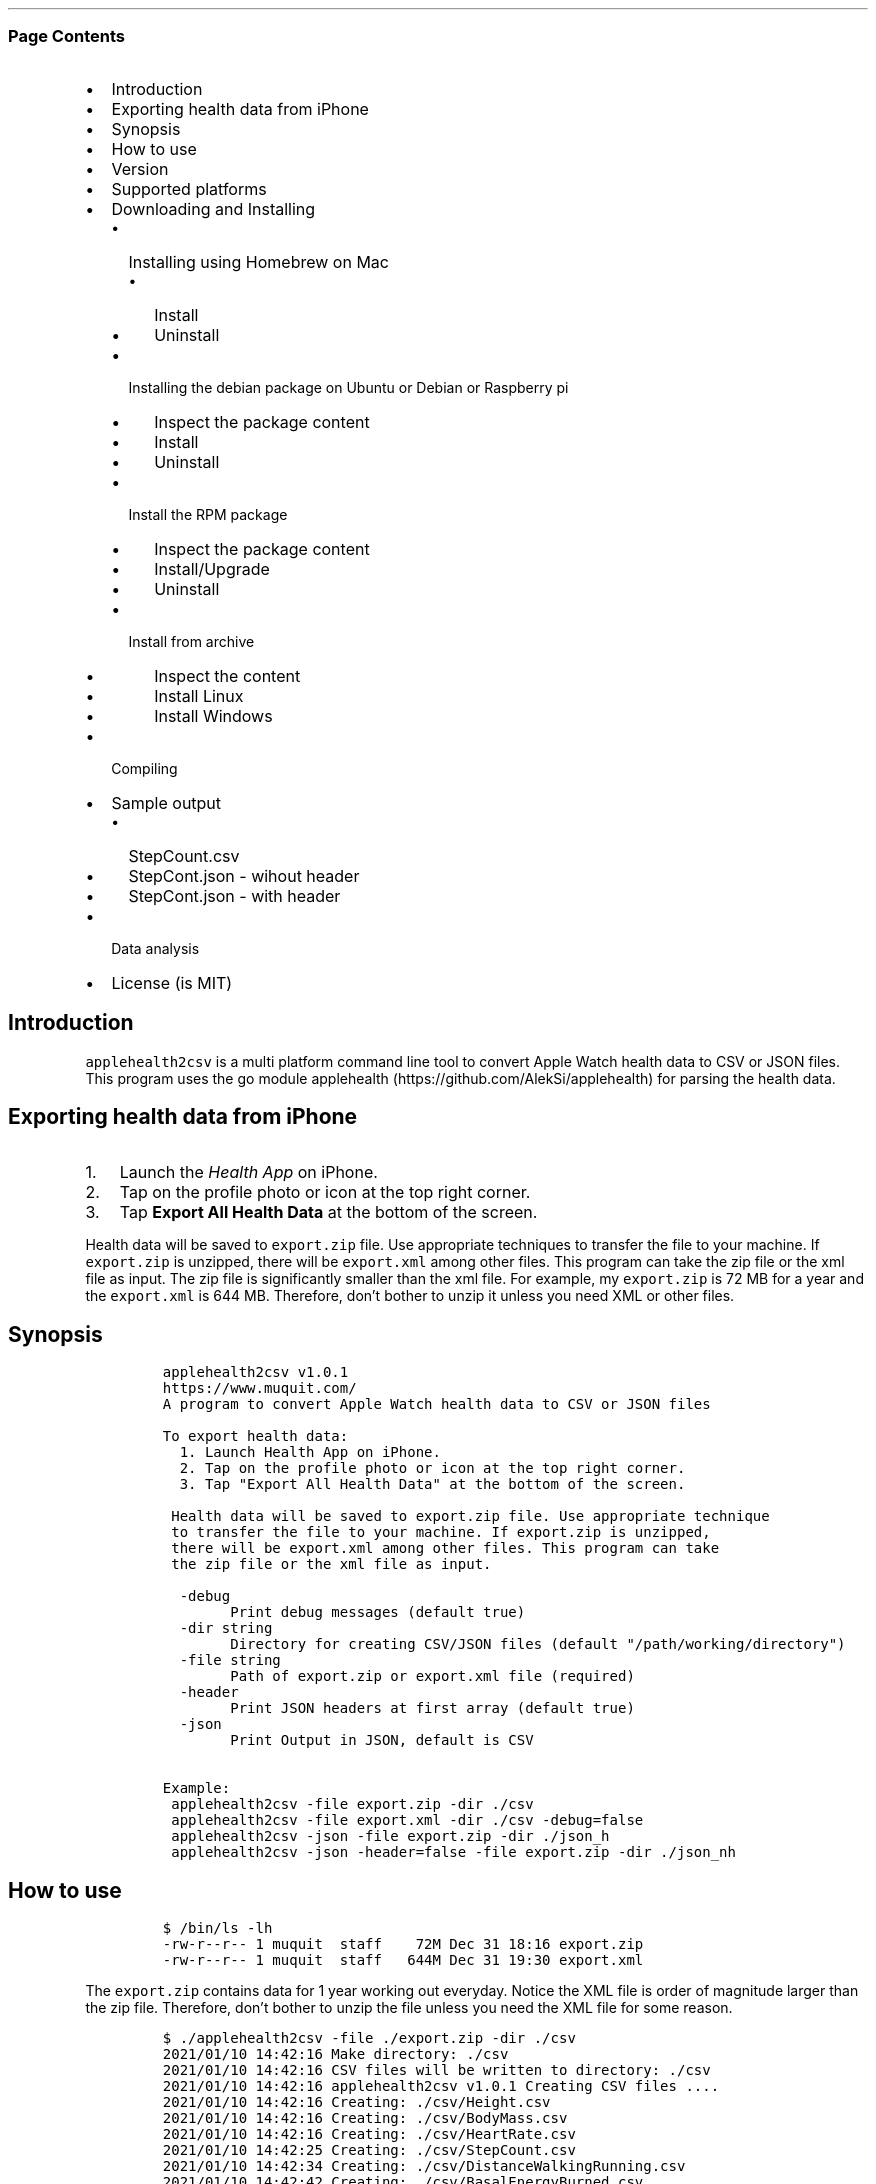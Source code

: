 .\" Automatically generated by Pandoc 2.10.1
.\"
.TH "" "" "" "" ""
.hy
.SS Page Contents
.IP \[bu] 2
Introduction
.IP \[bu] 2
Exporting health data from iPhone
.IP \[bu] 2
Synopsis
.IP \[bu] 2
How to use
.IP \[bu] 2
Version
.IP \[bu] 2
Supported platforms
.IP \[bu] 2
Downloading and Installing
.RS 2
.IP \[bu] 2
Installing using Homebrew on Mac
.RS 2
.IP \[bu] 2
Install
.IP \[bu] 2
Uninstall
.RE
.IP \[bu] 2
Installing the debian package on Ubuntu or Debian or Raspberry pi
.RS 2
.IP \[bu] 2
Inspect the package content
.IP \[bu] 2
Install
.IP \[bu] 2
Uninstall
.RE
.IP \[bu] 2
Install the RPM package
.RS 2
.IP \[bu] 2
Inspect the package content
.IP \[bu] 2
Install/Upgrade
.IP \[bu] 2
Uninstall
.RE
.IP \[bu] 2
Install from archive
.RS 2
.IP \[bu] 2
Inspect the content
.IP \[bu] 2
Install Linux
.IP \[bu] 2
Install Windows
.RE
.RE
.IP \[bu] 2
Compiling
.IP \[bu] 2
Sample output
.RS 2
.IP \[bu] 2
StepCount.csv
.IP \[bu] 2
StepCont.json - wihout header
.IP \[bu] 2
StepCont.json - with header
.RE
.IP \[bu] 2
Data analysis
.IP \[bu] 2
License (is MIT)
.SH Introduction
.PP
\f[C]applehealth2csv\f[R] is a multi platform command line tool to
convert Apple Watch health data to CSV or JSON files.
This program uses the go module
applehealth (https://github.com/AlekSi/applehealth) for parsing the
health data.
.SH Exporting health data from iPhone
.IP "1." 3
Launch the \f[I]Health App\f[R] on iPhone.
.IP "2." 3
Tap on the profile photo or icon at the top right corner.
.IP "3." 3
Tap \f[B]Export All Health Data\f[R] at the bottom of the screen.
.PP
Health data will be saved to \f[C]export.zip\f[R] file.
Use appropriate techniques to transfer the file to your machine.
If \f[C]export.zip\f[R] is unzipped, there will be \f[C]export.xml\f[R]
among other files.
This program can take the zip file or the xml file as input.
The zip file is significantly smaller than the xml file.
For example, my \f[C]export.zip\f[R] is 72 MB for a year and the
\f[C]export.xml\f[R] is 644 MB.
Therefore, don\[cq]t bother to unzip it unless you need XML or other
files.
.SH Synopsis
.IP
.nf
\f[C]
applehealth2csv v1.0.1
https://www.muquit.com/
A program to convert Apple Watch health data to CSV or JSON files

To export health data:
  1. Launch Health App on iPhone.
  2. Tap on the profile photo or icon at the top right corner.
  3. Tap \[dq]Export All Health Data\[dq] at the bottom of the screen.

 Health data will be saved to export.zip file. Use appropriate technique
 to transfer the file to your machine. If export.zip is unzipped,
 there will be export.xml among other files. This program can take
 the zip file or the xml file as input.

  -debug
        Print debug messages (default true)
  -dir string
        Directory for creating CSV/JSON files (default \[dq]/path/working/directory\[dq])
  -file string
        Path of export.zip or export.xml file (required)
  -header
        Print JSON headers at first array (default true)
  -json
        Print Output in JSON, default is CSV

Example:
 applehealth2csv -file export.zip -dir ./csv
 applehealth2csv -file export.xml -dir ./csv -debug=false
 applehealth2csv -json -file export.zip -dir ./json_h
 applehealth2csv -json -header=false -file export.zip -dir ./json_nh
\f[R]
.fi
.SH How to use
.IP
.nf
\f[C]
$ /bin/ls -lh
-rw-r--r-- 1 muquit  staff    72M Dec 31 18:16 export.zip
-rw-r--r-- 1 muquit  staff   644M Dec 31 19:30 export.xml
\f[R]
.fi
.PP
The \f[C]export.zip\f[R] contains data for 1 year working out everyday.
Notice the XML file is order of magnitude larger than the zip file.
Therefore, don\[cq]t bother to unzip the file unless you need the XML
file for some reason.
.IP
.nf
\f[C]
$ ./applehealth2csv -file ./export.zip -dir ./csv 
2021/01/10 14:42:16 Make directory: ./csv
2021/01/10 14:42:16 CSV files will be written to directory: ./csv
2021/01/10 14:42:16 applehealth2csv v1.0.1 Creating CSV files ....
2021/01/10 14:42:16 Creating: ./csv/Height.csv
2021/01/10 14:42:16 Creating: ./csv/BodyMass.csv
2021/01/10 14:42:16 Creating: ./csv/HeartRate.csv
2021/01/10 14:42:25 Creating: ./csv/StepCount.csv
2021/01/10 14:42:34 Creating: ./csv/DistanceWalkingRunning.csv
2021/01/10 14:42:42 Creating: ./csv/BasalEnergyBurned.csv
2021/01/10 14:42:50 Creating: ./csv/ActiveEnergyBurned.csv
2021/01/10 14:43:09 Creating: ./csv/FlightsClimbed.csv
2021/01/10 14:43:10 Creating: ./csv/AppleExerciseTime.csv
2021/01/10 14:43:10 Creating: ./csv/DistanceCycling.csv
2021/01/10 14:43:10 Creating: ./csv/RestingHeartRate.csv
2021/01/10 14:43:10 Creating: ./csv/VO2Max.csv
2021/01/10 14:43:10 Creating: ./csv/WalkingHeartRateAverage.csv
2021/01/10 14:43:10 Creating: ./csv/EnvironmentalAudioExposure.csv
2021/01/10 14:43:11 Creating: ./csv/HeadphoneAudioExposure.csv
2021/01/10 14:43:11 Creating: ./csv/WalkingDoubleSupportPercentage.csv
2021/01/10 14:43:11 Creating: ./csv/SixMinuteWalkTestDistance.csv
2021/01/10 14:43:11 Creating: ./csv/AppleStandTime.csv
2021/01/10 14:43:11 Creating: ./csv/WalkingSpeed.csv
2021/01/10 14:43:11 Creating: ./csv/WalkingStepLength.csv
2021/01/10 14:43:11 Creating: ./csv/WalkingAsymmetryPercentage.csv
2021/01/10 14:43:11 Creating: ./csv/StairAscentSpeed.csv
2021/01/10 14:43:11 Creating: ./csv/StairDescentSpeed.csv
2021/01/10 14:43:11 Creating: ./csv/AppleStandHour.csv
2021/01/10 14:43:12 Creating: ./csv/MindfulSession.csv
2021/01/10 14:43:12 Creating: ./csv/HeartRateVariabilitySDNN.csv
2021/01/10 14:43:13 Created 26 CSV files in ./csv
2021/01/10 14:43:13 applehealth2csv took 56.315513996s to write 1658777 Records
\f[R]
.fi
.PP
Please look at the section Sample output for sample output
.SH Version
.PP
The current version of \f[C]applehealth2csv\f[R] is 1.0.1.
.PP
Please look at ChangeLog for what has changed in the current version.
.SH Supported platforms
.PP
Pre-compiled \f[C]applehealth2csv\f[R] binaries are available for the
following platforms:
.IP \[bu] 2
Windows - 64 bit (zip)
.IP \[bu] 2
Linux - 64 bit (tgz, debian and rpm)
.IP \[bu] 2
MacOS - 64 bit (tgz, Homebrew)
.IP \[bu] 2
Raspberry pi - 32 bit (debian, rpm)
.SH Downloading and Installing
.PP
You can download pre-compiled binaries from the
releases (https://github.com/muquit/applehealth2csv/releases) page.
.PP
Please add an issue (https://github.com/muquit/applehealth2csv/issues)
if you would need binaries for any other platforms.
.PP
Before installing, please make sure to verify the checksum.
.SS Installing using Homebrew on Mac
.PP
You will need to install Homebrew (https://brew.sh/) first.
.SS Install
.PP
First install the custom tap.
.IP
.nf
\f[C]
    $ brew tap muquit/applehealth2csv https://github.com/muquit/applehealth2csv.git
    $ brew install applehealth2csv
\f[R]
.fi
.SS Uninstall
.IP
.nf
\f[C]
    $ brew uninstall applehealth2csv
\f[R]
.fi
.SS Installing the debian package on Ubuntu or Debian or Raspberry pi
.SS Inspect the package content
.IP
.nf
\f[C]
    $ dpkg -c applehealth2csv_linux_64-bit.deb
\f[R]
.fi
.SS Install
.IP
.nf
\f[C]
    $ sudo dpkg -i applehealth2csv_linux_64-bit.deb 
    $ applehealth2csv -h
\f[R]
.fi
.SS Uninstall
.IP
.nf
\f[C]
    $ sudo dpkg -r applehealth2csv
\f[R]
.fi
.SS Install the RPM package
.SS Inspect the package content
.IP
.nf
\f[C]
    $ rpm -qlp applehealth2csv_linux_64-bit.rpm
\f[R]
.fi
.SS Install/Upgrade
.IP
.nf
\f[C]
    # rpm -Uvh applehealth2csv_linux_64-bit.rpm
    # applehealth2csv -h
\f[R]
.fi
.SS Uninstall
.IP
.nf
\f[C]
    # rpm -ev applehealth2csv
\f[R]
.fi
.SS Install from archive
.SS Inspect the content
.IP
.nf
\f[C]
    $ tar -tvf applehealth2csv_x.x.x_linux_64-bit.tar.gz
\f[R]
.fi
.IP
.nf
\f[C]
    $ unzip -l applehealth2csv_x.x.x_windows_64-bit.zip
\f[R]
.fi
.SS Install Linux
.IP
.nf
\f[C]
    $ tar -xf applehealth2csv_x.x.x_linux_64-bit.tar.gz
    $ sudo cp applehealth2csv-dir/applehealth2csv /usr/local/bin
    $ sudo cp applehealth2csv-dir/doc/applehealth2csv.1 /usr/local/share/man/man1
\f[R]
.fi
.SS Install Windows
.PP
After downloading the latest .zip file (e.g.,
applehealth2csv_x.x.x_windows_64-bit.zip), unzip it, and copy
\f[C]applehealth2csv-dir\[rs]applehealth2csv.exe\f[R] somewhere in your
PATH or run it from the directory.
.SH Compiling
.PP
Compiling from scratch requires the Go programming language
toolchain (https://golang.org/dl/) and git.
Note: \f[I]applehealth2csv\f[R] uses go
modules (https://github.com/golang/go/wiki/Modules) for dependency
management.
.PP
To generate native binary, type
.IP
.nf
\f[C]
go build
\f[R]
.fi
.PP
Please look at \f[C]Makefile\f[R] for cross-compiling for other
platforms.
.SH Sample output
.SS StepCount.csv
.IP
.nf
\f[C]
sourceName,sourceVersion,device,Type,unit,creationDate,startDate,endDate,value
\[dq]iPhone\[dq],\[dq]14.3\[dq],\[dq]<<HKDevice: 0x2834fdb80>, name:iPhone, manufacturer:Apple Inc., model:iPhone, hardware:iPhone11,8, software:14.3>\[dq],\[dq]HKQuantityTypeIdentifierStepCount\[dq],\[dq]count\[dq],\[dq]2020-12-31 17:19:06 -0500\[dq],\[dq]2020-12-31 17:05:33 -0500\[dq],\[dq]2020-12-31 17:08:26 -0500\[dq],\[dq]123\[dq]
\[dq]Muhammad\[cq]s Apple\ Watch\[dq],\[dq]7.2\[dq],\[dq]<<HKDevice: 0x2834fee90>, name:Apple Watch, manufacturer:Apple Inc., model:Watch, hardware:Watch5,1, software:7.2>\[dq],\[dq]HKQuantityTypeIdentifierStepCount\[dq],\[dq]count\[dq],\[dq]2020-12-31 17:24:23 -0500\[dq],\[dq]2020-12-31 17:19:28 -0500\[dq],\[dq]2020-12-31 17:20:24 -0500\[dq],\[dq]123\[dq]
\[dq]Muhammad\[cq]s Apple\ Watch\[dq],\[dq]7.2\[dq],\[dq]<<HKDevice: 0x2834fee90>, name:Apple Watch, manufacturer:Apple Inc., model:Watch, hardware:Watch5,1, software:7.2>\[dq],\[dq]HKQuantityTypeIdentifierStepCount\[dq],\[dq]count\[dq],\[dq]2020-12-31 17:24:23 -0500\[dq],\[dq]2020-12-31 17:20:27 -0500\[dq],\[dq]2020-12-31 17:21:23 -0500\[dq],\[dq]123\[dq]
\[dq]Muhammad\[cq]s Apple\ Watch\[dq],\[dq]7.2\[dq],\[dq]<<HKDevice: 0x2834fee90>, name:Apple Watch, manufacturer:Apple Inc., model:Watch, hardware:Watch5,1, software:7.2>\[dq],\[dq]HKQuantityTypeIdentifierStepCount\[dq],\[dq]count\[dq],\[dq]2020-12-31 17:28:27 -0500\[dq],\[dq]2020-12-31 17:26:28 -0500\[dq],\[dq]2020-12-31 17:26:34 -0500\[dq],\[dq]123\[dq]
\f[R]
.fi
.SS StepCont.json - wihout header
.IP
.nf
\f[C]
[
    {
       \[dq]sourceName\[dq]: \[dq]iPhone\[dq],
       \[dq]sourceVersion\[dq]: \[dq]14.3\[dq],
       \[dq]device\[dq]: \[dq]<<HKDevice: 0x2834fdb80>, name:iPhone, manufacturer:Apple Inc., model:iPhone, hardware:iPhone11,8, software:14.3>\[dq],
       \[dq]type\[dq]:\[dq]HKQuantityTypeIdentifierStepCount\[dq],
       \[dq]unit\[dq]: \[dq]count\[dq],
       \[dq]creationDate\[dq]: \[dq]2020-12-31 17:19:06 -0500\[dq],
       \[dq]startDate\[dq]: \[dq]2020-12-31 17:05:33 -0500\[dq],
       \[dq]endDate\[dq]: \[dq]2020-12-31 17:08:26 -0500\[dq],
       \[dq]value\[dq]: \[dq]123\[dq]
    },
    {
       \[dq]sourceName\[dq]: \[dq]Muhammad\[cq]s Apple\ Watch\[dq],
       \[dq]sourceVersion\[dq]: \[dq]7.2\[dq],
       \[dq]device\[dq]: \[dq]<<HKDevice: 0x2834fee90>, name:Apple Watch, manufacturer:Apple Inc., model:Watch, hardware:Watch5,1, software:7.2>\[dq],
       \[dq]type\[dq]:\[dq]HKQuantityTypeIdentifierStepCount\[dq],
       \[dq]unit\[dq]: \[dq]count\[dq],
       \[dq]creationDate\[dq]: \[dq]2020-12-31 17:24:23 -0500\[dq],
       \[dq]startDate\[dq]: \[dq]2020-12-31 17:19:28 -0500\[dq],
       \[dq]endDate\[dq]: \[dq]2020-12-31 17:20:24 -0500\[dq],
       \[dq]value\[dq]: \[dq]123\[dq]
    },
    {
       \[dq]sourceName\[dq]: \[dq]Muhammad\[cq]s Apple\ Watch\[dq],
       \[dq]sourceVersion\[dq]: \[dq]7.2\[dq],
       \[dq]device\[dq]: \[dq]<<HKDevice: 0x2834fee90>, name:Apple Watch, manufacturer:Apple Inc., model:Watch, hardware:Watch5,1, software:7.2>\[dq],
       \[dq]type\[dq]:\[dq]HKQuantityTypeIdentifierStepCount\[dq],
       \[dq]unit\[dq]: \[dq]count\[dq],
       \[dq]creationDate\[dq]: \[dq]2020-12-31 17:24:23 -0500\[dq],
       \[dq]startDate\[dq]: \[dq]2020-12-31 17:20:27 -0500\[dq],
       \[dq]endDate\[dq]: \[dq]2020-12-31 17:21:23 -0500\[dq],
       \[dq]value\[dq]: \[dq]123\[dq]
    },
    {
       \[dq]sourceName\[dq]: \[dq]Muhammad\[cq]s Apple\ Watch\[dq],
       \[dq]sourceVersion\[dq]: \[dq]7.2\[dq],
       \[dq]device\[dq]: \[dq]<<HKDevice: 0x2834fee90>, name:Apple Watch, manufacturer:Apple Inc., model:Watch, hardware:Watch5,1, software:7.2>\[dq],
       \[dq]type\[dq]:\[dq]HKQuantityTypeIdentifierStepCount\[dq],
       \[dq]unit\[dq]: \[dq]count\[dq],
       \[dq]creationDate\[dq]: \[dq]2020-12-31 17:28:27 -0500\[dq],
       \[dq]startDate\[dq]: \[dq]2020-12-31 17:26:28 -0500\[dq],
       \[dq]endDate\[dq]: \[dq]2020-12-31 17:26:34 -0500\[dq],
       \[dq]value\[dq]: \[dq]123\[dq]
    }
]
\f[R]
.fi
.SS StepCont.json - with header
.IP
.nf
\f[C]
[
    [
       \[dq]sourceName\[dq],
       \[dq]sourceVersion\[dq],
       \[dq]device\[dq],
       \[dq]Type\[dq],
       \[dq]unit\[dq],
       \[dq]creationDate\[dq],
       \[dq]startDate\[dq],
       \[dq]endDate\[dq],
       \[dq]value\[dq]
    ],
    [
       \[dq]iPhone\[dq],
       \[dq]14.3\[dq],
       \[dq]<<HKDevice: 0x2834fdb80>, name:iPhone, manufacturer:Apple Inc., model:iPhone, hardware:iPhone11,8, software:14.3>\[dq],
       \[dq]HKQuantityTypeIdentifierStepCount\[dq],
       \[dq]count\[dq],
       \[dq]2020-12-31 17:19:06 -0500\[dq],
       \[dq]2020-12-31 17:05:33 -0500\[dq],
       \[dq]2020-12-31 17:08:26 -0500\[dq],
       \[dq]123\[dq]
    ],
    [
       \[dq]Muhammad\[cq]s Apple\ Watch\[dq],
       \[dq]7.2\[dq],
       \[dq]<<HKDevice: 0x2834fee90>, name:Apple Watch, manufacturer:Apple Inc., model:Watch, hardware:Watch5,1, software:7.2>\[dq],
       \[dq]HKQuantityTypeIdentifierStepCount\[dq],
       \[dq]count\[dq],
       \[dq]2020-12-31 17:24:23 -0500\[dq],
       \[dq]2020-12-31 17:19:28 -0500\[dq],
       \[dq]2020-12-31 17:20:24 -0500\[dq],
       \[dq]123\[dq]
    ],
    [
       \[dq]Muhammad\[cq]s Apple\ Watch\[dq],
       \[dq]7.2\[dq],
       \[dq]<<HKDevice: 0x2834fee90>, name:Apple Watch, manufacturer:Apple Inc., model:Watch, hardware:Watch5,1, software:7.2>\[dq],
       \[dq]HKQuantityTypeIdentifierStepCount\[dq],
       \[dq]count\[dq],
       \[dq]2020-12-31 17:24:23 -0500\[dq],
       \[dq]2020-12-31 17:20:27 -0500\[dq],
       \[dq]2020-12-31 17:21:23 -0500\[dq],
       \[dq]123\[dq]
    ],
    [
       \[dq]Muhammad\[cq]s Apple\ Watch\[dq],
       \[dq]7.2\[dq],
       \[dq]<<HKDevice: 0x2834fee90>, name:Apple Watch, manufacturer:Apple Inc., model:Watch, hardware:Watch5,1, software:7.2>\[dq],
       \[dq]HKQuantityTypeIdentifierStepCount\[dq],
       \[dq]count\[dq],
       \[dq]2020-12-31 17:28:27 -0500\[dq],
       \[dq]2020-12-31 17:26:28 -0500\[dq],
       \[dq]2020-12-31 17:26:34 -0500\[dq],
       \[dq]123\[dq]
    ]
]
\f[R]
.fi
.SH Data analysis
.PP
The CSV files can be used to perform data analysis in many ways, For
example
.IP \[bu] 2
Load to a spreadsheet like Microsoft Excel
.IP \[bu] 2
Load to Elasticsearch using Filebeat and visualize with Kibana
.IP \[bu] 2
Use python etc.
.PP
This blog post does data analysis with python.
http://www.markwk.com/data-analysis-for-apple-health.html in jupyter
notebook.
.IP \[bu] 2
Delete the first cell as we are not using python to convert health data
to csv.
.IP \[bu] 2
Replace the timezone with your one in the following line:
.IP
.nf
\f[C]
convert_tz = lambda x: x.to_pydatetime().replace(tzinfo=pytz.utc).astimezone(pytz.timezone(\[aq]Asia/Shanghai\[aq]))
\f[R]
.fi
.PP
For example for US East coast:
.IP
.nf
\f[C]
convert_tz = lambda x: x.to_pydatetime().replace(tzinfo=pytz.utc).astimezone(pytz.timezone(\[aq]America/new_york\[aq]))
\f[R]
.fi
.PP
All the steps worked successfully for me.
.SH License (is MIT)
.PP
The MIT License (MIT)
.PP
Copyright \[co] 2021 muquit\[at]muquit.com
.PP
Permission is hereby granted, free of charge, to any person obtaining a
copy of this software and associated documentation files (the
\[lq]Software\[rq]), to deal in the Software without restriction,
including without limitation the rights to use, copy, modify, merge,
publish, distribute, sublicense, and/or sell copies of the Software, and
to permit persons to whom the Software is furnished to do so, subject to
the following conditions:
.PP
The above copyright notice and this permission notice shall be included
in all copies or substantial portions of the Software.
.PP
THE SOFTWARE IS PROVIDED \[lq]AS IS\[rq], WITHOUT WARRANTY OF ANY KIND,
EXPRESS OR IMPLIED, INCLUDING BUT NOT LIMITED TO THE WARRANTIES OF
MERCHANTABILITY, FITNESS FOR A PARTICULAR PURPOSE AND NONINFRINGEMENT.
IN NO EVENT SHALL THE AUTHORS OR COPYRIGHT HOLDERS BE LIABLE FOR ANY
CLAIM, DAMAGES OR OTHER LIABILITY, WHETHER IN AN ACTION OF CONTRACT,
TORT OR OTHERWISE, ARISING FROM, OUT OF OR IN CONNECTION WITH THE
SOFTWARE OR THE USE OR OTHER DEALINGS IN THE SOFTWARE.
.PP
   *   *   *   *   *
.IP \[bu] 2
This file is assembled from docs/*.md with
markdown_helper (https://github.com/BurdetteLamar/markdown_helper)
.IP \[bu] 2
The software is released with goreleaser (https://goreleaser.com/)

